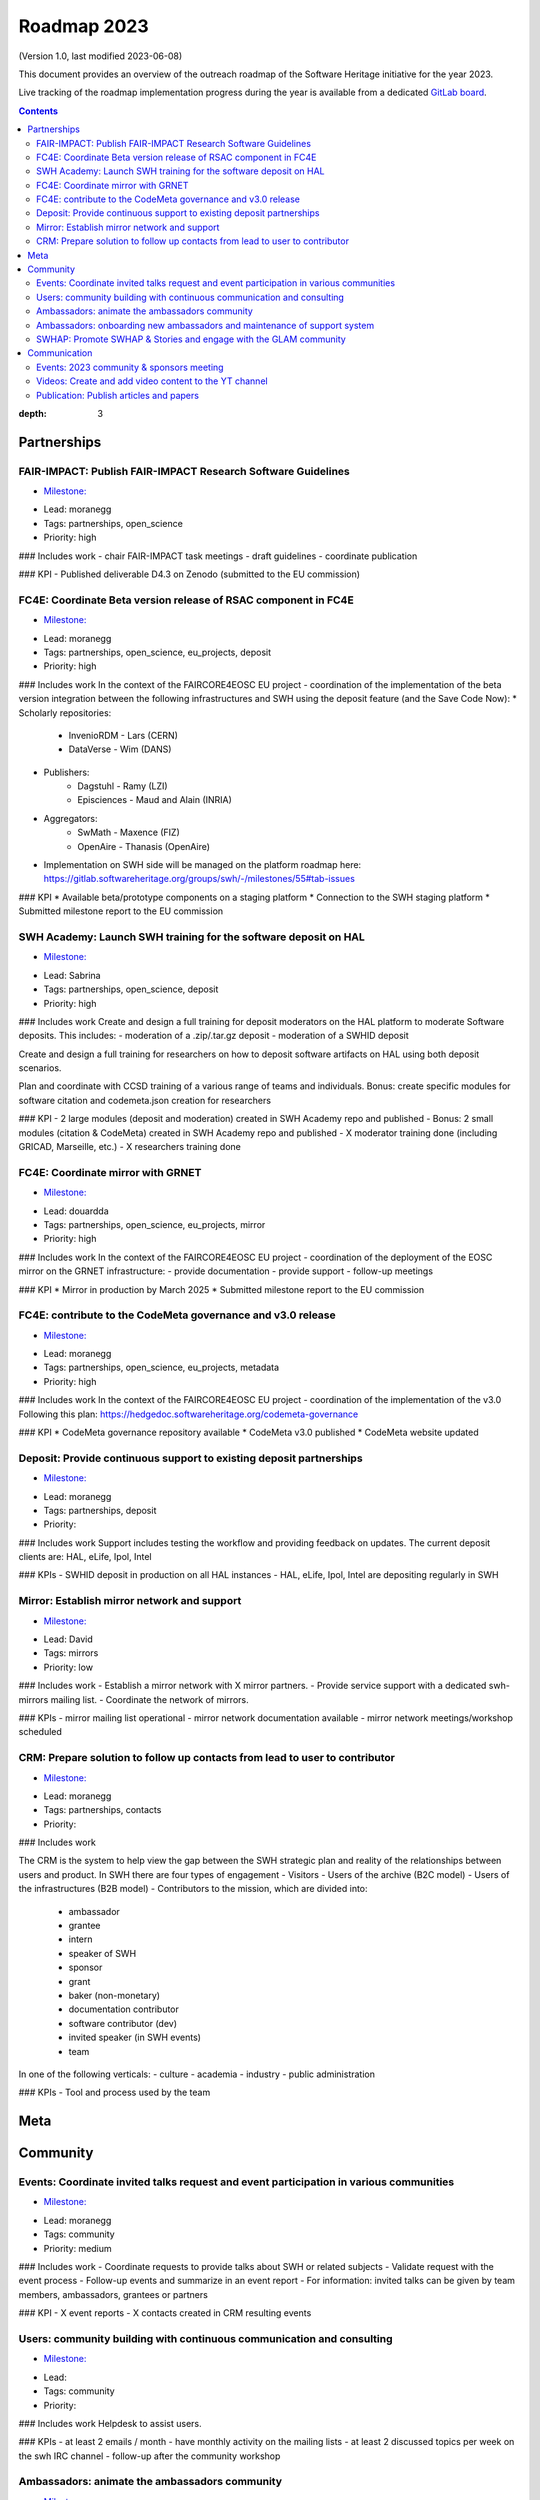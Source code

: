 .. _roadmap-current:
.. _roadmap-2023:

Roadmap 2023
============

(Version 1.0, last modified 2023-06-08)

This document provides an overview of the outreach roadmap of the Software
Heritage initiative for the year 2023.

Live tracking of the roadmap implementation progress during the year is
available from a dedicated `GitLab board
<https://gitlab.softwareheritage.org/groups/outreach/-/milestones>`_.

.. contents::
:depth: 3
..

Partnerships
------------


FAIR-IMPACT: Publish FAIR-IMPACT Research Software Guidelines 
^^^^^^^^^^^^^^^^^^^^^^^^^^^^^^^^^^^^^^^^^^^^^^^^^^^^^^^^^^^^^^

- `Milestone: <https://gitlab.softwareheritage.org/groups/outreach/-/milestones/5>`__
* Lead: moranegg
* Tags: partnerships, open_science
* Priority: high


### Includes work
- chair FAIR-IMPACT task meetings 
- draft guidelines 
- coordinate publication

### KPI
- Published deliverable D4.3 on Zenodo (submitted to the EU commission) 



FC4E: Coordinate Beta version release of RSAC component  in FC4E 
^^^^^^^^^^^^^^^^^^^^^^^^^^^^^^^^^^^^^^^^^^^^^^^^^^^^^^^^^^^^^^^^^

- `Milestone: <https://gitlab.softwareheritage.org/groups/outreach/-/milestones/9>`__
* Lead: moranegg
* Tags: partnerships, open_science, eu_projects, deposit
* Priority: high

### Includes work
In the context of the FAIRCORE4EOSC EU project - coordination of the implementation
of the beta version integration between the following infrastructures and SWH 
using the deposit feature (and the Save Code Now):
* Scholarly repositories:
    * InvenioRDM - Lars (CERN)
    * DataVerse - Wim (DANS)
* Publishers:
    * Dagstuhl - Ramy (LZI)
    * Episciences - Maud and Alain (INRIA)
* Aggregators:
    * SwMath - Maxence (FIZ)
    * OpenAire - Thanasis (OpenAire)
* Implementation on SWH side will be managed on the platform roadmap here: https://gitlab.softwareheritage.org/groups/swh/-/milestones/55#tab-issues

### KPI
* Available beta/prototype components on a staging platform
* Connection to the SWH staging platform
* Submitted milestone report to the EU commission 


SWH Academy: Launch SWH training for the software deposit on HAL 
^^^^^^^^^^^^^^^^^^^^^^^^^^^^^^^^^^^^^^^^^^^^^^^^^^^^^^^^^^^^^^^^^

- `Milestone: <https://gitlab.softwareheritage.org/groups/outreach/-/milestones/25>`__
* Lead: Sabrina
* Tags: partnerships, open_science, deposit
* Priority: high

### Includes work
Create and design a full training for deposit moderators on the HAL platform to moderate Software deposits.
This includes:
- moderation of a .zip/.tar.gz deposit
- moderation of a SWHID deposit

Create and design a full training for researchers on how to deposit software artifacts on HAL using both deposit scenarios.

Plan and coordinate with CCSD training of a various range of teams and individuals.
Bonus: create specific modules for software citation and codemeta.json creation for researchers

### KPI
- 2 large modules (deposit and moderation) created in SWH Academy repo and published
- Bonus: 2 small modules (citation & CodeMeta) created in SWH Academy repo and published
- X moderator training done (including GRICAD, Marseille, etc.)
- X researchers training done


FC4E: Coordinate mirror with GRNET 
^^^^^^^^^^^^^^^^^^^^^^^^^^^^^^^^^^^

- `Milestone: <https://gitlab.softwareheritage.org/groups/outreach/-/milestones/26>`__
* Lead: douardda
* Tags: partnerships, open_science, eu_projects, mirror
* Priority: high

### Includes work
In the context of the FAIRCORE4EOSC EU project - coordination of the deployment 
of the EOSC mirror on the GRNET infrastructure:
- provide documentation
- provide support
- follow-up meetings

### KPI
* Mirror in production by March 2025
* Submitted milestone report to the EU commission 


FC4E: contribute to the CodeMeta governance and v3.0 release 
^^^^^^^^^^^^^^^^^^^^^^^^^^^^^^^^^^^^^^^^^^^^^^^^^^^^^^^^^^^^^

- `Milestone: <https://gitlab.softwareheritage.org/groups/outreach/-/milestones/23>`__
* Lead: moranegg
* Tags: partnerships, open_science, eu_projects, metadata
* Priority: high

### Includes work
In the context of the FAIRCORE4EOSC EU project - coordination of the implementation
of the v3.0
Following this plan:
https://hedgedoc.softwareheritage.org/codemeta-governance

### KPI
* CodeMeta governance repository available
* CodeMeta v3.0 published
* CodeMeta website updated 


Deposit: Provide continuous support to existing deposit partnerships 
^^^^^^^^^^^^^^^^^^^^^^^^^^^^^^^^^^^^^^^^^^^^^^^^^^^^^^^^^^^^^^^^^^^^^

- `Milestone: <https://gitlab.softwareheritage.org/groups/outreach/-/milestones/8>`__
* Lead: moranegg
* Tags: partnerships, deposit
* Priority:


### Includes work
Support includes testing the workflow and providing feedback on updates.
The current deposit clients are:
HAL, eLife, Ipol, Intel

### KPIs
- SWHID deposit in production on all HAL instances 
- HAL, eLife, Ipol, Intel are depositing regularly in SWH 


Mirror: Establish mirror network and support 
^^^^^^^^^^^^^^^^^^^^^^^^^^^^^^^^^^^^^^^^^^^^^

- `Milestone: <https://gitlab.softwareheritage.org/groups/outreach/-/milestones/7>`__
* Lead: David
* Tags: mirrors
* Priority: low


### Includes work
- Establish a mirror network with X mirror partners.
- Provide service support with a dedicated swh-mirrors mailing list.
- Coordinate the network of mirrors.

### KPIs
- mirror mailing list operational 
- mirror network documentation available
- mirror network meetings/workshop scheduled


CRM: Prepare solution to follow up contacts from lead to user to contributor 
^^^^^^^^^^^^^^^^^^^^^^^^^^^^^^^^^^^^^^^^^^^^^^^^^^^^^^^^^^^^^^^^^^^^^^^^^^^^^

- `Milestone: <https://gitlab.softwareheritage.org/groups/outreach/-/milestones/6>`__
* Lead: moranegg
* Tags: partnerships, contacts
* Priority:

### Includes work

The CRM is the system to help view the gap between the SWH strategic plan and reality of the relationships between users and product.
In SWH there are four types of engagement
- Visitors
- Users of the archive (B2C model)
- Users of the infrastructures (B2B model)
- Contributors to the mission, which are divided into:
    * ambassador
    * grantee
    * intern
    * speaker of SWH
    * sponsor
    * grant 
    * baker (non-monetary)
    * documentation contributor
    * software contributor (dev)
    * invited speaker (in SWH events)
    * team

In one of the following verticals:
- culture
- academia
- industry
- public administration

### KPIs
- Tool and process used by the team


Meta
----


Community
---------


Events: Coordinate invited talks request and event participation in various communities 
^^^^^^^^^^^^^^^^^^^^^^^^^^^^^^^^^^^^^^^^^^^^^^^^^^^^^^^^^^^^^^^^^^^^^^^^^^^^^^^^^^^^^^^^

- `Milestone: <https://gitlab.softwareheritage.org/groups/outreach/-/milestones/13>`__
* Lead: moranegg
* Tags: community
* Priority: medium

### Includes work
- Coordinate requests to provide talks about SWH or related subjects
- Validate request with the event process
- Follow-up events and summarize in an event report
- For information: invited talks can be given by team members, ambassadors, grantees or partners


### KPI
- X event reports 
- X contacts created in CRM resulting events


Users: community building with continuous communication and consulting 
^^^^^^^^^^^^^^^^^^^^^^^^^^^^^^^^^^^^^^^^^^^^^^^^^^^^^^^^^^^^^^^^^^^^^^^

- `Milestone: <https://gitlab.softwareheritage.org/groups/outreach/-/milestones/21>`__
* Lead:
* Tags: community
* Priority:


### Includes work
Helpdesk to assist users.

### KPIs
- at least 2 emails / month - have monthly activity on the mailing lists
- at least 2 discussed topics per week on the swh IRC channel
- follow-up after the community workshop



Ambassadors: animate the ambassadors community 
^^^^^^^^^^^^^^^^^^^^^^^^^^^^^^^^^^^^^^^^^^^^^^^

- `Milestone: <https://gitlab.softwareheritage.org/groups/outreach/-/milestones/18>`__
* Lead: sabrina
* Tags: community
* Priority: high


### Includes work
- organize plenaries
- communicating with mailing list with the monthly cheat-sheet
- move chat from slack to element

### KPI
- monthly cheat sheet email
- 2 full plenaries
- 2-4 smaller workshops


Ambassadors: onboarding new ambassadors and maintenance of support system 
^^^^^^^^^^^^^^^^^^^^^^^^^^^^^^^^^^^^^^^^^^^^^^^^^^^^^^^^^^^^^^^^^^^^^^^^^^

- `Milestone: <https://gitlab.softwareheritage.org/groups/outreach/-/milestones/17>`__
* Lead: sabrina
* Tags: community
* Priority: high

### Includes work
Provide support for the activities done by ambassadors. 
1. Coordinate ambassadors onboarding
2. Create swh-ambassador repository with FAQ and instruct ambassadors to use tickets for questions to add to the FAQ (or PRs)
3. Provide materials and guidance to ambassadors

### KPI
- X new ambassadors
- GitLab group and repository active
- Gitlab contains all existing (2020-2022) materials
- Additional materials added


SWHAP: Promote SWHAP & Stories and engage with the GLAM community 
^^^^^^^^^^^^^^^^^^^^^^^^^^^^^^^^^^^^^^^^^^^^^^^^^^^^^^^^^^^^^^^^^^

- `Milestone: <https://gitlab.softwareheritage.org/groups/outreach/-/milestones/10>`__
* Lead:
* Tags: community, cultural_heritage
* Priority:


### Includes work
- Release materials page of SWHAP Days
- Coordinate cultural heritage mailing list (under UNESCO's leadership?)
- Promote the usage of the SWHAP and Software Stories by engaging with a large community 
- Organizing a SWHAP event in 2023, an event resulting from the collaboration between Software Heritage and UNESCO
- Promote SWH in the GLAM community https://en.wikipedia.org/wiki/GLAM_(cultural_heritage)

### KPIs
- A GLAM network for landmark legacy code preservation


Communication
-------------


Events: 2023 community & sponsors  meeting 
^^^^^^^^^^^^^^^^^^^^^^^^^^^^^^^^^^^^^^^^^^^

- `Milestone: <https://gitlab.softwareheritage.org/groups/outreach/-/milestones/19>`__
* Lead: moranegg & marla
* Tags: communication
* Priority: high

### Includes work
Prepare and coordinate annual event at the UNESCO headquarters

### KPI
- Successful event :-)
- Twitter full of tweets from partners
- Event page available on website with programme, videos, photos and presentations
- YT videos uploaded with talks


Videos: Create and add video content to the YT channel 
^^^^^^^^^^^^^^^^^^^^^^^^^^^^^^^^^^^^^^^^^^^^^^^^^^^^^^^

- `Milestone: <https://gitlab.softwareheritage.org/groups/outreach/-/milestones/4>`__
* Lead: moranegg
* Tags: community
* Priority: low


### Includes work
- Create materials for non-technical audiences: work on the approach, explain the stakes in plain language.
- Includes: tutorials, talks, interviews, workshops

### KPI
- multiple videos added on the YT channel



Publication: Publish articles and papers 
^^^^^^^^^^^^^^^^^^^^^^^^^^^^^^^^^^^^^^^^^

- `Milestone: <https://gitlab.softwareheritage.org/groups/outreach/-/milestones/2>`__
* Lead: 
* Tags: communication
* Priority: low

### Includes work
Publish articles related to the Software Heritage mission to share with the academic community evolution in the SWH archive.

### KPI
- number of publications added to the publications page
- number of submission (waiting response)

